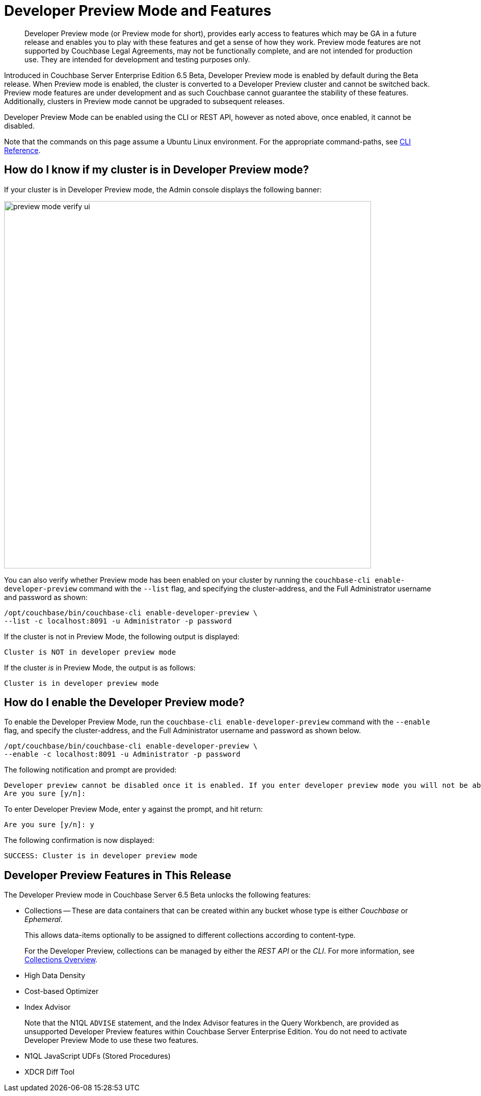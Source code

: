 = Developer Preview Mode and Features

[abstract]
Developer Preview mode (or Preview mode for short), provides early access to features which may be GA in a future release and enables you to play with these features and get a sense of how they work. Preview mode features are not supported by Couchbase Legal Agreements, may not be functionally complete, and are not intended for production use. They are intended for development and testing purposes only.

Introduced in Couchbase Server Enterprise Edition 6.5 Beta, Developer Preview mode is enabled by default during the Beta release. When Preview mode is enabled, the cluster is converted to a Developer Preview cluster and cannot be switched back. Preview mode features are under development and as such Couchbase cannot guarantee the stability of these features. Additionally, clusters in Preview mode cannot be upgraded to subsequent releases.

Developer Preview Mode can be enabled using the CLI or REST API, however as noted above, once enabled, it cannot be disabled.

Note that the commands on this page assume a Ubuntu Linux environment. For the appropriate command-paths, see xref:cli:cli-intro.adoc[CLI Reference].

== How do I know if my cluster is in Developer Preview mode?

If your cluster is in Developer Preview mode, the Admin console displays the following banner:

image::preview-mode-verify-ui.png[,720,align=left]

You can also verify whether Preview mode has been enabled on your cluster by running the `couchbase-cli enable-developer-preview` command with the `--list` flag, and specifying the cluster-address, and the Full Administrator username and password as shown:

----
/opt/couchbase/bin/couchbase-cli enable-developer-preview \
--list -c localhost:8091 -u Administrator -p password
----

If the cluster is not in Preview Mode, the following output is displayed:

----
Cluster is NOT in developer preview mode
----

If the cluster _is_ in Preview Mode, the output is as follows:

----
Cluster is in developer preview mode
----

== How do I enable the Developer Preview mode?

To enable the Developer Preview Mode, run the `couchbase-cli enable-developer-preview` command with the `--enable` flag, and specify the cluster-address, and the Full Administrator username and password as shown below.

----
/opt/couchbase/bin/couchbase-cli enable-developer-preview \
--enable -c localhost:8091 -u Administrator -p password
----

The following notification and prompt are provided:

----
Developer preview cannot be disabled once it is enabled. If you enter developer preview mode you will not be able to upgrade. DO NOT USE IN PRODUCTION.
Are you sure [y/n]:
----

To enter Developer Preview Mode, enter `y` against the prompt, and hit return:

----
Are you sure [y/n]: y
----

The following confirmation is now displayed:

----
SUCCESS: Cluster is in developer preview mode
----


== Developer Preview Features in This Release

The Developer Preview mode in Couchbase Server 6.5 Beta unlocks the following features:

* Collections -- These are data containers that can be created within any bucket whose type is either _Couchbase_ or _Ephemeral_.
+
This allows data-items optionally to be assigned to different collections according to content-type.
+
For the Developer Preview, collections can be managed by either the _REST API_ or the _CLI_.
For more information, see xref:developer-preview:collections/collections-overview.adoc[Collections Overview].

* High Data Density

* Cost-based Optimizer

* Index Advisor
+
Note that the N1QL `ADVISE` statement, and the Index Advisor features in the Query Workbench, are provided as unsupported Developer Preview features within Couchbase Server Enterprise Edition.
You do not need to activate Developer Preview Mode to use these two features.

* N1QL JavaScript UDFs (Stored Procedures)

* XDCR Diff Tool

